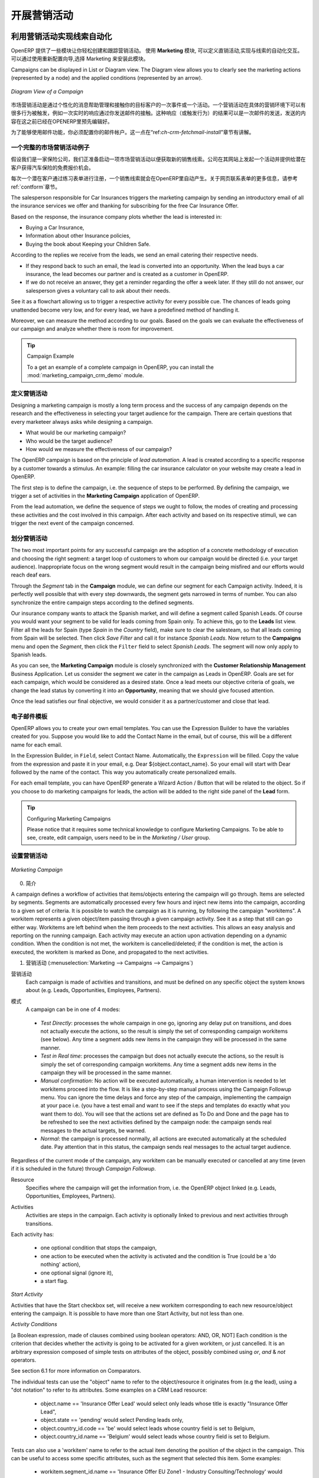 .. i18n: .. _part3-crm-market:
.. i18n: 
.. i18n: ################################
.. i18n: Driving your Marketing Campaigns
.. i18n: ################################
..

.. _part3-crm-market:

################################
开展营销活动
################################

.. i18n: .. index::
.. i18n:    single: Actions
.. i18n:    single: Activity
.. i18n:    single: Workflow
.. i18n:    single: Object
.. i18n:    single: Criteria
.. i18n:    single: Conditions
.. i18n:    single: Workitem
.. i18n:    single: Startflag
.. i18n:    single: Boolean
.. i18n:    single: Dot Notation
.. i18n:    single: Attributes
.. i18n:    single: Marketing
.. i18n:    single: Campaigns
..

.. index::
   single: Actions
   single: Activity
   single: Workflow
   single: Object
   single: Criteria
   single: Conditions
   single: Workitem
   single: Startflag
   single: Boolean
   single: Dot Notation
   single: Attributes
   single: Marketing
   single: Campaigns

.. i18n: .. _ch-market:
.. i18n: 
.. i18n: Lead Automation with Marketing Campaigns
.. i18n: ========================================
..

.. _ch-market:

利用营销活动实现线索自动化
========================================

.. i18n: OpenERP offers a set of modules allowing you to easily create and track your Marketing Campaigns.
.. i18n: With the **Marketing** application, you define your direct marketing campaigns, allowing you to automate your lead communication. You can install the module through the Reconfigure wizard, then select Marketing.
..

OpenERP 提供了一些模块让你轻松创建和跟踪营销活动。
使用 **Marketing** 模块, 可以定义直销活动,实现与线索的自动化交互。可以通过使用重新配置向导,选择 Marketing 来安装此模块。

.. i18n: Campaigns can be displayed in List or Diagram view. The Diagram view allows you to clearly see the marketing actions (represented by a node) and the applied conditions (represented by an arrow).
..

Campaigns can be displayed in List or Diagram view. The Diagram view allows you to clearly see the marketing actions (represented by a node) and the applied conditions (represented by an arrow).

.. i18n: .. figure::  images/market_diagram.jpeg
.. i18n:    :scale: 100
.. i18n:    :align: center
.. i18n: 
.. i18n:    *Diagram View of a Campaign*
..

.. figure::  images/market_diagram.jpeg
   :scale: 100
   :align: center

   *Diagram View of a Campaign*

.. i18n: A marketing campaign is an event or an activity that will help you manage and reach your partners with specific messages. A campaign can have many activities that will be triggered from a specific situation, for instance a response from a contact to an email you sent. The result of such a response (action) could be the sending of an email, for which a template has previously been created in OpenERP.
..

市场营销活动是通过个性化的消息帮助管理和接触你的目标客户的一次事件或一个活动。一个营销活动在具体的营销环境下可以有很多行为被触发，例如一次实时的响应通过你发送邮件的接触。这种响应（或触发行为）的结果可以是一次邮件的发送，发送的内容在这之前已经在OPENERP里预先编辑好。

.. i18n: To use the email functionality, you have to configure your email account. This is explained in the chapter :ref:`ch-crm-fetchmail-install`.
..

为了能够使用邮件功能，你必须配置你的邮件帐户。这一点在“ref:`ch-crm-fetchmail-install`”章节有讲解。

.. i18n: Example of a Complete Marketing Campaign
.. i18n: ----------------------------------------
..

一个完整的市场营销活动例子
----------------------------------------

.. i18n: Suppose we are an insurance company that wants to launch a marketing campaign to generate new leads. The company launches a campaign on its website and proposes potential customers to get a free offer for their car insurance.
..

假设我们是一家保险公司，我们正准备启动一项市场营销活动以便获取新的销售线索。公司在其网站上发起一个活动并提供给潜在客户获得汽车保险的免费报价机会。

.. i18n: Each time a customer registers himself through the contact form, a lead is created in OpenERP. For further information about web contact forms, please refer to the chapter :ref:`contform`.
..

每次一个潜在客户通过练习表单进行注册，一个销售线索就会在OpenERP里自动产生。关于网页联系表单的更多信息，请参考ref:`contform`章节。

.. i18n: The salesperson responsible for Car Insurances triggers the marketing campaign by sending an introductory email of all the insurance services we offer and thanking for subscribing for the free Car Insurance Offer.
..

The salesperson responsible for Car Insurances triggers the marketing campaign by sending an introductory email of all the insurance services we offer and thanking for subscribing for the free Car Insurance Offer.

.. i18n: Based on the response, the insurance company plots whether the lead is interested in:
..

Based on the response, the insurance company plots whether the lead is interested in:

.. i18n: * Buying a Car Insurance,
.. i18n: 
.. i18n: * Information about other Insurance policies,
.. i18n: 
.. i18n: * Buying the book about Keeping your Children Safe.
..

* Buying a Car Insurance,

* Information about other Insurance policies,

* Buying the book about Keeping your Children Safe.

.. i18n: According to the replies we receive from the leads, we send an email catering their respective needs.
..

According to the replies we receive from the leads, we send an email catering their respective needs.

.. i18n: * If they respond back to such an email, the lead is converted into an opportunity. When the lead buys a car insurance, the lead becomes our partner and is created as a customer in OpenERP.
.. i18n: 
.. i18n: * If we do not receive an answer, they get a reminder regarding the offer a week later. If they still do not answer, our salesperson gives a voluntary call to ask about their needs. 
..

* If they respond back to such an email, the lead is converted into an opportunity. When the lead buys a car insurance, the lead becomes our partner and is created as a customer in OpenERP.

* If we do not receive an answer, they get a reminder regarding the offer a week later. If they still do not answer, our salesperson gives a voluntary call to ask about their needs. 

.. i18n: See it as a flowchart allowing us to trigger a respective activity for every possible cue. The chances of leads going unattended become very low, and for every lead, we have a predefined method of handling it.
..

See it as a flowchart allowing us to trigger a respective activity for every possible cue. The chances of leads going unattended become very low, and for every lead, we have a predefined method of handling it.

.. i18n: Moreover, we can measure the method according to our goals. Based on the goals we can evaluate the effectiveness of our campaign and analyze whether there is room for improvement.
..

Moreover, we can measure the method according to our goals. Based on the goals we can evaluate the effectiveness of our campaign and analyze whether there is room for improvement.

.. i18n: .. tip:: Campaign Example
.. i18n: 
.. i18n:         To a get an example of a complete campaign in OpenERP, you can install the :mod:`marketing_campaign_crm_demo` module.
..

.. tip:: Campaign Example

        To a get an example of a complete campaign in OpenERP, you can install the :mod:`marketing_campaign_crm_demo` module.

.. i18n: Designing your Campaigns
.. i18n: ------------------------
..

定义营销活动
------------------------

.. i18n: Designing a marketing campaign is mostly a long term process and the success of any campaign depends on the research and the effectiveness in selecting your target audience for the campaign. There are certain questions that every marketeer always asks while designing a campaign.
..

Designing a marketing campaign is mostly a long term process and the success of any campaign depends on the research and the effectiveness in selecting your target audience for the campaign. There are certain questions that every marketeer always asks while designing a campaign.

.. i18n: * What would be our marketing campaign?
.. i18n: 
.. i18n: * Who would be the target audience?
.. i18n: 
.. i18n: * How would we measure the effectiveness of our campaign?
.. i18n:  
.. i18n: The OpenERP campaign is based on the principle of *lead automation*. A lead is created according to a specific response by a customer towards a stimulus. An example: filling the car insurance calculator on your website may create a lead in OpenERP.
..

* What would be our marketing campaign?

* Who would be the target audience?

* How would we measure the effectiveness of our campaign?
 
The OpenERP campaign is based on the principle of *lead automation*. A lead is created according to a specific response by a customer towards a stimulus. An example: filling the car insurance calculator on your website may create a lead in OpenERP.

.. i18n: The first step is to define the campaign, i.e. the sequence of steps to be performed. By defining the campaign, we trigger a set of activities in the **Marketing Campaign** application of OpenERP.
..

The first step is to define the campaign, i.e. the sequence of steps to be performed. By defining the campaign, we trigger a set of activities in the **Marketing Campaign** application of OpenERP.

.. i18n: From the lead automation, we define the sequence of steps we ought to follow, the modes of creating and processing these activities and the cost involved in this campaign. After each activity and based on its respective stimuli, we can trigger the next event of the campaign concerned.
.. i18n:  
.. i18n: Segmenting your Campaigns
.. i18n: -------------------------
..

From the lead automation, we define the sequence of steps we ought to follow, the modes of creating and processing these activities and the cost involved in this campaign. After each activity and based on its respective stimuli, we can trigger the next event of the campaign concerned.
 
划分营销活动
-------------------------

.. i18n: The two most important points for any successful campaign are the adoption of a concrete methodology of execution and choosing the right segment: a target loop of customers to whom our campaign would be directed (i.e. your target audience). Inappropriate focus on the wrong segment would result in the campaign being misfired and our efforts would reach deaf ears.
..

The two most important points for any successful campaign are the adoption of a concrete methodology of execution and choosing the right segment: a target loop of customers to whom our campaign would be directed (i.e. your target audience). Inappropriate focus on the wrong segment would result in the campaign being misfired and our efforts would reach deaf ears.

.. i18n: Through the `Segment` tab in the **Campaign** module, we can define our segment for each Campaign activity. Indeed, it is perfectly well possible that with every step downwards, the segment gets narrowed in terms of number. You can also synchronize the entire campaign steps according to the defined segments.
..

Through the `Segment` tab in the **Campaign** module, we can define our segment for each Campaign activity. Indeed, it is perfectly well possible that with every step downwards, the segment gets narrowed in terms of number. You can also synchronize the entire campaign steps according to the defined segments.

.. i18n: Our insurance company wants to attack the Spanish market, and will define a segment called Spanish Leads. Of course you would want your segment to be valid for leads coming from Spain only. To achieve this, go to the **Leads** list view. Filter all the leads for Spain (type *Spain* in the `Country` field), make sure to clear the salesteam, so that all leads coming from Spain will be selected. Then click `Save Filter` and call it for instance *Spanish Leads*. Now return to the **Campaigns** menu and open the `Segment`, then click the ``Filter`` field to select *Spanish Leads*. The segment will now only apply to Spanish leads.
..

Our insurance company wants to attack the Spanish market, and will define a segment called Spanish Leads. Of course you would want your segment to be valid for leads coming from Spain only. To achieve this, go to the **Leads** list view. Filter all the leads for Spain (type *Spain* in the `Country` field), make sure to clear the salesteam, so that all leads coming from Spain will be selected. Then click `Save Filter` and call it for instance *Spanish Leads*. Now return to the **Campaigns** menu and open the `Segment`, then click the ``Filter`` field to select *Spanish Leads*. The segment will now only apply to Spanish leads.

.. i18n: As you can see, the **Marketing Campaign** module is closely synchronized with the **Customer Relationship Management** Business Application. Let us consider the segment we cater in the campaign as Leads in OpenERP. Goals are set for each campaign, which would be considered as a desired state. Once a lead meets our objective criteria of goals, we change the lead status by converting it into an **Opportunity**, meaning that we should give focused attention. 
..

As you can see, the **Marketing Campaign** module is closely synchronized with the **Customer Relationship Management** Business Application. Let us consider the segment we cater in the campaign as Leads in OpenERP. Goals are set for each campaign, which would be considered as a desired state. Once a lead meets our objective criteria of goals, we change the lead status by converting it into an **Opportunity**, meaning that we should give focused attention. 

.. i18n: Once the lead satisfies our final objective, we would consider it as a partner/customer and close that lead.
..

Once the lead satisfies our final objective, we would consider it as a partner/customer and close that lead.

.. i18n: Email Templates
.. i18n: ---------------
..

电子邮件模板
---------------

.. i18n: OpenERP allows you to create your own email templates. You can use the Expression Builder to have the variables created for you. Suppose you would like to add the Contact Name in the email, but of course, this will be a different name for each email.
..

OpenERP allows you to create your own email templates. You can use the Expression Builder to have the variables created for you. Suppose you would like to add the Contact Name in the email, but of course, this will be a different name for each email.

.. i18n: In the Expression Builder, in ``Field``, select Contact Name. Automatically, the ``Expression`` will be filled. Copy the value from the expression and paste it in your email, e.g. Dear ${object.contact_name}. So your email will start with Dear followed by the name of the contact. This way you automatically create personalized emails.
..

In the Expression Builder, in ``Field``, select Contact Name. Automatically, the ``Expression`` will be filled. Copy the value from the expression and paste it in your email, e.g. Dear ${object.contact_name}. So your email will start with Dear followed by the name of the contact. This way you automatically create personalized emails.

.. i18n: For each email template, you can have OpenERP generate a Wizard Action / Button that will be related to the object. So if you choose to do marketing campaigns for leads, the action will be added to the right side panel of the **Lead** form.
..

For each email template, you can have OpenERP generate a Wizard Action / Button that will be related to the object. So if you choose to do marketing campaigns for leads, the action will be added to the right side panel of the **Lead** form.

.. i18n: .. tip:: Configuring Marketing Campaigns
.. i18n: 
.. i18n:       Please notice that it requires some technical knowledge to configure Marketing Campaigns.
.. i18n:       To be able to see, create, edit campaign, users need to be in the `Marketing / User` group.
..

.. tip:: Configuring Marketing Campaigns

      Please notice that it requires some technical knowledge to configure Marketing Campaigns.
      To be able to see, create, edit campaign, users need to be in the `Marketing / User` group.

.. i18n: Setting up your Marketing Campaigns
.. i18n: -----------------------------------
..

设置营销活动
-----------------------------------

.. i18n: .. figure::  images/crm_market_campaign.png
.. i18n:    :scale: 75
.. i18n:    :align: center
.. i18n: 
.. i18n:    *Marketing Campaign*
..

.. figure::  images/crm_market_campaign.png
   :scale: 75
   :align: center

   *Marketing Campaign*

.. i18n: 0. Introduction
..

0. 简介

.. i18n: A campaign defines a workflow of activities that items/objects entering the campaign will go through. Items are selected by segments. Segments are automatically processed every few hours and inject new items into the campaign, according to a given set of criteria.
.. i18n: It is possible to watch the campaign as it is running, by following the campaign "workitems". A workitem represents a given object/item passing through a given campaign activity. See it as a step that still can go either way. Workitems are left behind when the item proceeds to the next activities. This allows an easy analysis and reporting on the running campaign.
.. i18n: Each activity may execute an action upon activation depending on a dynamic condition. When the condition is not met, the workitem is cancelled/deleted; if the condition is met, the action is executed, the workitem is marked as Done, and propagated to the next activities.
..

A campaign defines a workflow of activities that items/objects entering the campaign will go through. Items are selected by segments. Segments are automatically processed every few hours and inject new items into the campaign, according to a given set of criteria.
It is possible to watch the campaign as it is running, by following the campaign "workitems". A workitem represents a given object/item passing through a given campaign activity. See it as a step that still can go either way. Workitems are left behind when the item proceeds to the next activities. This allows an easy analysis and reporting on the running campaign.
Each activity may execute an action upon activation depending on a dynamic condition. When the condition is not met, the workitem is cancelled/deleted; if the condition is met, the action is executed, the workitem is marked as Done, and propagated to the next activities.

.. i18n: 1. Campaigns (:menuselection:`Marketing --> Campaigns --> Campaigns`)
..

1. 营销活动 (:menuselection:`Marketing --> Campaigns --> Campaigns`)

.. i18n: Campaign
.. i18n:   Each campaign is made of activities and transitions, and must be defined on any specific object the system knows about
.. i18n:   (e.g. Leads, Opportunities, Employees, Partners).
..

营销活动
  Each campaign is made of activities and transitions, and must be defined on any specific object the system knows about
  (e.g. Leads, Opportunities, Employees, Partners).

.. i18n: Mode
.. i18n:   A campaign can be in one of 4 modes:
..

模式
  A campaign can be in one of 4 modes:

.. i18n:  * `Test Directly`: processes the whole campaign in one go, ignoring any delay put on transitions, and does not actually execute the actions, so the result is simply the set of corresponding campaign workitems (see below). Any time a segment adds new items in the campaign they will be processed in the same manner.
.. i18n: 
.. i18n:  * `Test in Real time`: processes the campaign but does not actually execute the actions, so the result is simply the set of corresponding campaign workitems. Any time a segment adds new items in the campaign they will be processed in the same manner.
.. i18n: 
.. i18n:  * `Manual confirmation`: No action will be executed automatically, a human intervention is needed to let workitems proceed into the flow. It is like a step-by-step manual process using the Campaign Followup menu. You can ignore the time delays and force any step of the campaign, implementing the campaign at your pace i.e. (you have a test email and want to see if the steps and templates do exactly what you want them to do). You will see that the actions set are defined as To Do and Done and the page has to be refreshed to see the next activities defined by the campaign node: the campaign sends real messages to the actual targets, be warned.
.. i18n: 
.. i18n:  * `Normal`: the campaign is processed normally, all actions are executed automatically at the scheduled date. Pay attention that in this status, the campaign sends real messages to the actual target audience.
..

 * `Test Directly`: processes the whole campaign in one go, ignoring any delay put on transitions, and does not actually execute the actions, so the result is simply the set of corresponding campaign workitems (see below). Any time a segment adds new items in the campaign they will be processed in the same manner.

 * `Test in Real time`: processes the campaign but does not actually execute the actions, so the result is simply the set of corresponding campaign workitems. Any time a segment adds new items in the campaign they will be processed in the same manner.

 * `Manual confirmation`: No action will be executed automatically, a human intervention is needed to let workitems proceed into the flow. It is like a step-by-step manual process using the Campaign Followup menu. You can ignore the time delays and force any step of the campaign, implementing the campaign at your pace i.e. (you have a test email and want to see if the steps and templates do exactly what you want them to do). You will see that the actions set are defined as To Do and Done and the page has to be refreshed to see the next activities defined by the campaign node: the campaign sends real messages to the actual targets, be warned.

 * `Normal`: the campaign is processed normally, all actions are executed automatically at the scheduled date. Pay attention that in this status, the campaign sends real messages to the actual target audience.

.. i18n: Regardless of the current mode of the campaign, any workitem can be manually executed or cancelled at any time (even if it is scheduled in the future) through *Campaign Followup*.
..

Regardless of the current mode of the campaign, any workitem can be manually executed or cancelled at any time (even if it is scheduled in the future) through *Campaign Followup*.

.. i18n: Resource
.. i18n:   Specifies where the campaign will get the information from, i.e. the OpenERP object linked (e.g. Leads, Opportunities,
.. i18n:   Employees, Partners).
..

Resource
  Specifies where the campaign will get the information from, i.e. the OpenERP object linked (e.g. Leads, Opportunities,
  Employees, Partners).

.. i18n: Activities
.. i18n:   Activities are steps in the campaign. Each activity is optionally linked to previous and next activities through transitions.
..

Activities
  Activities are steps in the campaign. Each activity is optionally linked to previous and next activities through transitions.

.. i18n: Each activity has:
..

Each activity has:

.. i18n:    * one optional condition that stops the campaign,
.. i18n: 
.. i18n:    * one action to be executed when the activity is activated and the condition is True (could be a 'do nothing' action),
.. i18n: 
.. i18n:    * one optional signal (ignore it),
.. i18n: 
.. i18n:    * a start flag.
..

   * one optional condition that stops the campaign,

   * one action to be executed when the activity is activated and the condition is True (could be a 'do nothing' action),

   * one optional signal (ignore it),

   * a start flag.

.. i18n: *Start Activity*
..

*Start Activity*

.. i18n: Activities that have the Start checkbox set, will receive a new workitem corresponding to each new resource/object entering the campaign. It is possible to have more than one Start Activity, but not less than one.
..

Activities that have the Start checkbox set, will receive a new workitem corresponding to each new resource/object entering the campaign. It is possible to have more than one Start Activity, but not less than one.

.. i18n: *Activity Conditions*
..

*Activity Conditions*

.. i18n: [a Boolean expression, made of clauses combined using boolean operators: AND, OR, NOT]
.. i18n: Each condition is the criterion that decides whether the activity is going to be activated for a given workitem, or just cancelled.
.. i18n: It is an arbitrary expression composed of simple tests on attributes of the object, possibly combined using *or*, *and* & *not* operators.
..

[a Boolean expression, made of clauses combined using boolean operators: AND, OR, NOT]
Each condition is the criterion that decides whether the activity is going to be activated for a given workitem, or just cancelled.
It is an arbitrary expression composed of simple tests on attributes of the object, possibly combined using *or*, *and* & *not* operators.

.. i18n: See section 6.1 for more information on Comparators.
..

See section 6.1 for more information on Comparators.

.. i18n: The individual tests can use the "object" name to refer to the object/resource it originates from (e.g the lead), using a "dot notation" to refer to its attributes. Some examples on a CRM Lead resource:
..

The individual tests can use the "object" name to refer to the object/resource it originates from (e.g the lead), using a "dot notation" to refer to its attributes. Some examples on a CRM Lead resource:

.. i18n:    * object.name == 'Insurance Offer Lead' would select only leads whose title is exactly "Insurance Offer Lead",
.. i18n: 
.. i18n:    * object.state == 'pending' would select Pending leads only,
.. i18n: 
.. i18n:    * object.country_id.code == 'be' would select leads whose country field is set to Belgium,
.. i18n: 
.. i18n:    * object.country_id.name == 'Belgium' would select leads whose country field is set to Belgium.
..

   * object.name == 'Insurance Offer Lead' would select only leads whose title is exactly "Insurance Offer Lead",

   * object.state == 'pending' would select Pending leads only,

   * object.country_id.code == 'be' would select leads whose country field is set to Belgium,

   * object.country_id.name == 'Belgium' would select leads whose country field is set to Belgium.

.. i18n: Tests can also use a 'workitem' name to refer to the actual item denoting the position of the object in the campaign. This can be useful to access some specific attributes, such as the segment that selected this item. Some examples:
..

Tests can also use a 'workitem' name to refer to the actual item denoting the position of the object in the campaign. This can be useful to access some specific attributes, such as the segment that selected this item. Some examples:

.. i18n:    * workitem.segment_id.name == 'Insurance Offer EU Zone1 - Industry Consulting/Technology'  would select leads that entered this campaign through the "Insurance Offer Lead EU Zone1 - Industry Consulting/Technology" segment,
.. i18n: 
.. i18n:    * 'EU Zone1' in workitem.segment_id.name would select only leads that entered the campaign through a segment that has "EU Zone1" in its name.
..

   * workitem.segment_id.name == 'Insurance Offer EU Zone1 - Industry Consulting/Technology'  would select leads that entered this campaign through the "Insurance Offer Lead EU Zone1 - Industry Consulting/Technology" segment,

   * 'EU Zone1' in workitem.segment_id.name would select only leads that entered the campaign through a segment that has "EU Zone1" in its name.

.. i18n: .. tip:: Help
.. i18n: 
.. i18n:        In the GTK client you can use "Help > Enable Debug mode tooltips" to see the attribute name of every field in a form. These are the same that you can use during import/export with CSV files.
..

.. tip:: Help

       In the GTK client you can use "Help > Enable Debug mode tooltips" to see the attribute name of every field in a form. These are the same that you can use during import/export with CSV files.

.. i18n: You can also use the special formula re.search(PATTERN_TO_SEARCH, ATTRIBUTE_TO_SEARCH) where PATTERN_TO_SEARCH is a character string delimited with quotes, and ATTRIBUTE_TO_SEARCH uses the dot notation above to refer to a field of the object.
.. i18n: An example for CRM leads:
..

You can also use the special formula re.search(PATTERN_TO_SEARCH, ATTRIBUTE_TO_SEARCH) where PATTERN_TO_SEARCH is a character string delimited with quotes, and ATTRIBUTE_TO_SEARCH uses the dot notation above to refer to a field of the object.
An example for CRM leads:

.. i18n:    * re.search('Plan to buy: True', object.description) would be true if the Notes on a Lead contain this text: "Plan to buy: True". Be careful that all spaces etc. do matter, so you may use the special pattern characters as detailed at the bottom to account for small variations,
.. i18n: 
.. i18n:    * re.search('Plan to.*True', object.description) would be true if the Notes on a Lead contain this text: "Plan to" followed later on by "True".
..

   * re.search('Plan to buy: True', object.description) would be true if the Notes on a Lead contain this text: "Plan to buy: True". Be careful that all spaces etc. do matter, so you may use the special pattern characters as detailed at the bottom to account for small variations,

   * re.search('Plan to.*True', object.description) would be true if the Notes on a Lead contain this text: "Plan to" followed later on by "True".

.. i18n: You can combine individual tests using boolean operators and parentheses.
.. i18n: Some examples on a CRM Lead resource:
..

You can combine individual tests using boolean operators and parentheses.
Some examples on a CRM Lead resource:

.. i18n:    * object.state != 'pending' and ( re.search('Plan to by:.*True',object.description)  and not re.search('Plan to use:.*True',object.description)   )  would be true if the lead is NOT in Pending state and it contains "Plan to buy", but not "Plan to use".
..

   * object.state != 'pending' and ( re.search('Plan to by:.*True',object.description)  and not re.search('Plan to use:.*True',object.description)   )  would be true if the lead is NOT in Pending state and it contains "Plan to buy", but not "Plan to use".

.. i18n: Guidelines for Creating a Campaign
.. i18n: ++++++++++++++++++++++++++++++++++
..

创建营销活动的指导方针
++++++++++++++++++++++++++++++++++

.. i18n:  * It is a good idea to have an initial activity that will change some fields on the objects entering the campaign to mark them as such, to avoid mixing them in other processes (e.g. set a specific state and Sales Team on a CRM lead being processed by a campaign). You can also define a time delay so that the campaign seems more human (note if the answer comes in a matter of seconds or minutes it is computer generated).
.. i18n: 
.. i18n:  * Put a stop condition on each subsequent activity in the campaign to get items out of the campaign as soon as the goal is achieved (e.g. every activity has a partial condition on the state of the item, if CRM Leads stops being Pending, the campaign ends for that case).
.. i18n: 
.. i18n: 2. Email Templates (:menuselection:`Marketing --> Configuration --> Email Template --> Templates`)
..

 * It is a good idea to have an initial activity that will change some fields on the objects entering the campaign to mark them as such, to avoid mixing them in other processes (e.g. set a specific state and Sales Team on a CRM lead being processed by a campaign). You can also define a time delay so that the campaign seems more human (note if the answer comes in a matter of seconds or minutes it is computer generated).

 * Put a stop condition on each subsequent activity in the campaign to get items out of the campaign as soon as the goal is achieved (e.g. every activity has a partial condition on the state of the item, if CRM Leads stops being Pending, the campaign ends for that case).

2. Email Templates (:menuselection:`Marketing --> Configuration --> Email Template --> Templates`)

.. i18n: Email templates are composed of the following information:
..

Email templates are composed of the following information:

.. i18n:  * The Email headers: to, from, cc, bcc, subject
.. i18n: 
.. i18n:  * The raw HTML body, with the low-level markup and formatting
.. i18n: 
.. i18n:  * The plaintext body
..

 * The Email headers: to, from, cc, bcc, subject

 * The raw HTML body, with the low-level markup and formatting

 * The plaintext body

.. i18n: Headers and bodies can contain placeholders for dynamic contents that will be replaced in the final email with the actual content.
..

Headers and bodies can contain placeholders for dynamic contents that will be replaced in the final email with the actual content.

.. i18n: 3. Campaign Segments
..

3. Campaign Segments

.. i18n: Segments are processed automatically according to a predefined schedule set in the menu :menuselection:`Administration --> Configuration --> Scheduled Actions`. It could be set to process every 4 hours or every minute for example.
.. i18n: This is the only entry point in a campaign at the moment.
..

Segments are processed automatically according to a predefined schedule set in the menu :menuselection:`Administration --> Configuration --> Scheduled Actions`. It could be set to process every 4 hours or every minute for example.
This is the only entry point in a campaign at the moment.

.. i18n: *Segment filters*
..

*Segment filters*

.. i18n: Segments select resources via filters, exactly the same kind of filter that can be used in advanced search views on any list in OpenERP. You can actually create them easily from any OpenERP screen allowing you to save filters. Save your advanced search criteria as a new filters and add them to the segment in the ``Filter`` field.
.. i18n: Filters mainly consist in a domain expressing the criteria of selection on a model (the resource).
.. i18n: See section 10.3 for more information on the syntax for these filters.
..

Segments select resources via filters, exactly the same kind of filter that can be used in advanced search views on any list in OpenERP. You can actually create them easily from any OpenERP screen allowing you to save filters. Save your advanced search criteria as a new filters and add them to the segment in the ``Filter`` field.
Filters mainly consist in a domain expressing the criteria of selection on a model (the resource).
See section 10.3 for more information on the syntax for these filters.

.. i18n: For Leads, the following filter would select draft Leads from any European country with "Plan for use: True" or "Plan for buy: False" specified in the body:
.. i18n:     [  ('type','=','lead'), 
.. i18n:        ('state', '=', 'draft'),
.. i18n:        ('country_id.name', 'in', ['Belgium',
.. i18n:        'Netherlands',
.. i18n:        'Luxembourg',
.. i18n:        'United Kingdom',
.. i18n:        'France',
.. i18n:        'Germany',
.. i18n:        'Finland',
.. i18n:        'Denmark',
.. i18n:        'Norway',
.. i18n:        'Austria',
.. i18n:        'Switzerland',
.. i18n:        'Italy',
.. i18n:        'Spain',
.. i18n:        'Portugal',
.. i18n:        'Ireland',
.. i18n:        ]),
.. i18n:        '|', 
.. i18n:        ('description', 'ilike', 'Plan for use: True'), 
.. i18n:        ('description', 'ilike', 'Plan for buy: False')
.. i18n:        ]
..

For Leads, the following filter would select draft Leads from any European country with "Plan for use: True" or "Plan for buy: False" specified in the body:
    [  ('type','=','lead'), 
       ('state', '=', 'draft'),
       ('country_id.name', 'in', ['Belgium',
       'Netherlands',
       'Luxembourg',
       'United Kingdom',
       'France',
       'Germany',
       'Finland',
       'Denmark',
       'Norway',
       'Austria',
       'Switzerland',
       'Italy',
       'Spain',
       'Portugal',
       'Ireland',
       ]),
       '|', 
       ('description', 'ilike', 'Plan for use: True'), 
       ('description', 'ilike', 'Plan for buy: False')
       ]

.. i18n: 6. Miscellaneous References, Examples
..

6. Miscellaneous References, Examples

.. i18n: 6.1 Reference of Comparison Operators:
..

6.1 Reference of Comparison Operators:

.. i18n:  * ==: Equal
.. i18n: 
.. i18n:  * !=: Not Equal
.. i18n: 
.. i18n:  * <: Bigger than
.. i18n: 
.. i18n:  * >: Smaller Than
.. i18n: 
.. i18n:  * <=: Bigger than or equal to
.. i18n: 
.. i18n:  * >=: Smaller than or equal to
.. i18n: 
.. i18n:  * in: to check that a given text is included somewhere in another text. e.g "a" in "dabc" is True
..

 * ==: Equal

 * !=: Not Equal

 * <: Bigger than

 * >: Smaller Than

 * <=: Bigger than or equal to

 * >=: Smaller than or equal to

 * in: to check that a given text is included somewhere in another text. e.g "a" in "dabc" is True

.. i18n: 6.2 Reference of Pattern/Wildcard characters
..

6.2 Reference of Pattern/Wildcard characters

.. i18n:  * `.` (dot) represents any character (but just one)
.. i18n: 
.. i18n:  * `*` means that the previous pattern can be repeated 0 or more times
.. i18n: 
.. i18n:  * `+` means that the previous pattern can be repeated 1 or more times 
.. i18n: 
.. i18n:  * `?` means that the previous pattern is optional (0 or 1 times)
.. i18n: 
.. i18n:  * `.*` would represent any character, repeated 0 or more times 
.. i18n: 
.. i18n:  * `.+` would represent at least 1 character (but any)
.. i18n: 
.. i18n:  * `5?` would represent an optional 5 character
..

 * `.` (dot) represents any character (but just one)

 * `*` means that the previous pattern can be repeated 0 or more times

 * `+` means that the previous pattern can be repeated 1 or more times 

 * `?` means that the previous pattern is optional (0 or 1 times)

 * `.*` would represent any character, repeated 0 or more times 

 * `.+` would represent at least 1 character (but any)

 * `5?` would represent an optional 5 character

.. i18n: 6.3 Reference of filter domains
..

6.3 Reference of filter domains

.. i18n: Generic format is:  [ (criterion_1), (criterion_2) ] to filter for resources matching both criterions.
.. i18n: It is possible to combine criterions differently with the following operators:
..

Generic format is:  [ (criterion_1), (criterion_2) ] to filter for resources matching both criterions.
It is possible to combine criterions differently with the following operators:

.. i18n:    * '&' is the boolean AND operator and will make a new criterion by combining the next 2 criterions (always 2). This is also the implicit operator when no operator is specified.
.. i18n: 
.. i18n:      * for example:  [ (criterion_1), '&', (criterion_2), (criterion_3) ] means criterion_1 AND (criterion_2 AND criterion_3)
.. i18n: 
.. i18n:    * '|' is the boolean OR operator and will make a new criterion by combining the next 2 criterions (always 2)
.. i18n: 
.. i18n:      * for example:  [ (criterion_1), '|', (criterion_2), (criterion_3) ] means criterion_1 AND (criterion_2 OR criterion_3)
.. i18n: 
.. i18n:    * '!' is the boolean NOT operator and will make a new criterion by reversing the value of the next criterion (always only 1)
.. i18n: 
.. i18n:      * for example:  [ (criterion_1), '!', (criterion_2), (criterion_3) ] means criterion_1 AND (NOT criterion_2) AND criterion_3
..

   * '&' is the boolean AND operator and will make a new criterion by combining the next 2 criterions (always 2). This is also the implicit operator when no operator is specified.

     * for example:  [ (criterion_1), '&', (criterion_2), (criterion_3) ] means criterion_1 AND (criterion_2 AND criterion_3)

   * '|' is the boolean OR operator and will make a new criterion by combining the next 2 criterions (always 2)

     * for example:  [ (criterion_1), '|', (criterion_2), (criterion_3) ] means criterion_1 AND (criterion_2 OR criterion_3)

   * '!' is the boolean NOT operator and will make a new criterion by reversing the value of the next criterion (always only 1)

     * for example:  [ (criterion_1), '!', (criterion_2), (criterion_3) ] means criterion_1 AND (NOT criterion_2) AND criterion_3

.. i18n: Criterion format is:  ( 'field_path_operand', 'operator', value )
..

Criterion format is:  ( 'field_path_operand', 'operator', value )

.. i18n: Where:
..

Where:

.. i18n:    * field_path_operand specifies the name of an attribute or a path starting with an attribute to reach the value we want to compare
.. i18n: 
.. i18n:    * operator is one of the possible operator: 
.. i18n: 
.. i18n:      * '=' , '!=' : equal and different
.. i18n: 
.. i18n:      * '<', '>', '>=', '<=' :  greater or lower than or equal
.. i18n: 
.. i18n:      * 'in', 'not in' : present or absent in a list of value. Values must be specified as [ value1, value2 ], e.g. [ 'Belgium', 'Croatia' ]
.. i18n: 
.. i18n:      * 'ilike' : search for string value in the operand
.. i18n: 
.. i18n:    * value is the text or number or list value to compare with field_path_operand using comparator
..

   * field_path_operand specifies the name of an attribute or a path starting with an attribute to reach the value we want to compare

   * operator is one of the possible operator: 

     * '=' , '!=' : equal and different

     * '<', '>', '>=', '<=' :  greater or lower than or equal

     * 'in', 'not in' : present or absent in a list of value. Values must be specified as [ value1, value2 ], e.g. [ 'Belgium', 'Croatia' ]

     * 'ilike' : search for string value in the operand

   * value is the text or number or list value to compare with field_path_operand using comparator

.. i18n: Pushing your Campaign Results further
.. i18n: -------------------------------------
..

进一步推动营销活动的成果
-------------------------------------

.. i18n: Of course, Marketing Campaigns can only be effective when you also do something with the results. OpenERP offers analysis features to help you better manage future campaigns based on the outcome of past campaigns. Learning from your results, that is.
..

Of course, Marketing Campaigns can only be effective when you also do something with the results. OpenERP offers analysis features to help you better manage future campaigns based on the outcome of past campaigns. Learning from your results, that is.

.. i18n: The :menuselection:`Marketing --> Reporting --> Campaign Analysis` report allows you to analyse your campaigns in detail, both ongoing and completed campaigns. 
..

The :menuselection:`Marketing --> Reporting --> Campaign Analysis` report allows you to analyse your campaigns in detail, both ongoing and completed campaigns. 

.. i18n: Segments allow you to keep good track of the results of a marketing campaign. You can see from which segment you have most demands, for instance. 
..

Segments allow you to keep good track of the results of a marketing campaign. You can see from which segment you have most demands, for instance. 

.. i18n: Thanks to good insights in the way your respondents answer to your campaign, you can continuously improve your marketing results!
..

Thanks to good insights in the way your respondents answer to your campaign, you can continuously improve your marketing results!

.. i18n: .. figure::  images/camp_analysis.png
.. i18n:    :scale: 75
.. i18n:    :align: center
.. i18n: 
.. i18n:    *Campaign Analysis*
..

.. figure::  images/camp_analysis.png
   :scale: 75
   :align: center

   *Campaign Analysis*

.. i18n: .. _contform:
.. i18n: 
.. i18n: Automating your Lead Acquisition
.. i18n: ================================
..

.. _contform:

自动获取线索
================================

.. i18n: Through your website, your company wants to get as much information as possible about the people who visit the website. But how can you make sure that every person who wants to know more about your company is actually registered somewhere?
..

Through your website, your company wants to get as much information as possible about the people who visit the website. But how can you make sure that every person who wants to know more about your company is actually registered somewhere?

.. i18n: Well, you could use a Contact form for this. And precisely such a form allows you to register contacts automatically in OpenERP.
.. i18n: By creating a link from your website's Contact form to OpenERP, your contact data will automatically be created in the CRM (or any other application of your choice, such as HR).
..

Well, you could use a Contact form for this. And precisely such a form allows you to register contacts automatically in OpenERP.
By creating a link from your website's Contact form to OpenERP, your contact data will automatically be created in the CRM (or any other application of your choice, such as HR).

.. i18n: Let us show you an example of how this can be achieved. The figure below shows a Contact form on a website.
..

Let us show you an example of how this can be achieved. The figure below shows a Contact form on a website.

.. i18n: .. _fig-crmconfo:
.. i18n: 
.. i18n: .. figure:: images/crm_contact_form.png
.. i18n:    :scale: 80
.. i18n:    :align: center
.. i18n: 
.. i18n:    *Contact Form on your Website*
..

.. _fig-crmconfo:

.. figure:: images/crm_contact_form.png
   :scale: 80
   :align: center

   *来自网站的咨询*

.. i18n: All data entered in this form are linked to the **Lead** form in the CRM. Each time someone enters this contact form, a new lead is automatically created in OpenERP.
..

All data entered in this form are linked to the **Lead** form in the CRM. Each time someone enters this contact form, a new lead is automatically created in OpenERP.

.. i18n: Such a system is a very easy yet flexible way of keeping track of your leads and automatically launch your marketing campaigns. 
..

Such a system is a very easy yet flexible way of keeping track of your leads and automatically launch your marketing campaigns. 

.. i18n: How to Link a Web Contact Form to OpenERP?
.. i18n: ------------------------------------------
..

如何将网站联系页面转化为OpenERP线索?
------------------------------------------

.. i18n: OpenERP is accessible through XML-RPC interfaces, for which libraries exist in many languages.
..

OpenERP is accessible through XML-RPC interfaces, for which libraries exist in many languages.

.. i18n: *Python example*
..

*Python 代码示例*

.. i18n:         import xmlrpclib
.. i18n:         # ... define HOST, PORT, DB, USER, PASS
.. i18n:         url = 'http://%s:%d/xmlrpc/common' % (HOST,PORT)
.. i18n:         sock = xmlrpclib.ServerProxy(url)
.. i18n:         uid = sock.login(DB,USER,PASS)
.. i18n:         print "Logged in as %s (uid:%d)" % (USER,uid)
.. i18n:         # Create a new lead
.. i18n:         url = 'http://%s:%d/xmlrpc/object' % (HOST,PORT)
.. i18n:         sock = xmlrpclib.ServerProxy(url)
.. i18n:         args = {
.. i18n:         'name' : 'A New Lead',
.. i18n:         'description' : 'This is a new lead from the web contact form',
.. i18n:         'inventor_id': uid,
.. i18n:         }
.. i18n:         lead_id = sock.execute(DB,uid,PASS,'crm.lead','create',args)
..

        import xmlrpclib
        # ... define HOST, PORT, DB, USER, PASS
        url = 'http://%s:%d/xmlrpc/common' % (HOST,PORT)
        sock = xmlrpclib.ServerProxy(url)
        uid = sock.login(DB,USER,PASS)
        print "Logged in as %s (uid:%d)" % (USER,uid)
        # Create a new lead
        url = 'http://%s:%d/xmlrpc/object' % (HOST,PORT)
        sock = xmlrpclib.ServerProxy(url)
        args = {
        'name' : 'A New Lead',
        'description' : 'This is a new lead from the web contact form',
        'inventor_id': uid,
        }
        lead_id = sock.execute(DB,uid,PASS,'crm.lead','create',args)

.. i18n: *PHP Example*
..

*PHP 代码示例*

.. i18n:         <?
.. i18n:         include('xmlrpc.inc'); // Use phpxmlrpc library, available on sourceforge
.. i18n:         // ... define $HOST, $PORT, $DB, $USER, $PASS
.. i18n:         $client = new xmlrpc_client("http://$HOST:$PORT/xmlrpc/common");
.. i18n:         $msg = new xmlrpcmsg("login");
.. i18n:         $msg->addParam(new xmlrpcval($DB, "string"));
.. i18n:         $msg->addParam(new xmlrpcval($USER, "string"));
.. i18n:         $msg->addParam(new xmlrpcval($PASS, "string"));
.. i18n:         resp = $client->send($msg);
.. i18n:         uid = $resp->value()->scalarval()
.. i18n:         echo "Logged in as $USER (uid:$uid)"
..

        <?
        include('xmlrpc.inc'); // Use phpxmlrpc library, available on sourceforge
        // ... define $HOST, $PORT, $DB, $USER, $PASS
        $client = new xmlrpc_client("http://$HOST:$PORT/xmlrpc/common");
        $msg = new xmlrpcmsg("login");
        $msg->addParam(new xmlrpcval($DB, "string"));
        $msg->addParam(new xmlrpcval($USER, "string"));
        $msg->addParam(new xmlrpcval($PASS, "string"));
        resp = $client->send($msg);
        uid = $resp->value()->scalarval()
        echo "Logged in as $USER (uid:$uid)"

.. i18n:         // Create a new lead
.. i18n:         $arrayVal = array(
.. i18n:         'name'=>new xmlrpcval("A New Lead", "string") ,
.. i18n:         'description'=>new xmlrpcval("This is a new lead from the web contact form" , "string"),
.. i18n:         'inventor_id'=>new xmlrpcval($uid, "int"),
.. i18n:         );
..

        // Create a new lead
        $arrayVal = array(
        'name'=>new xmlrpcval("A New Lead", "string") ,
        'description'=>new xmlrpcval("This is a new lead from the web contact form" , "string"),
        'inventor_id'=>new xmlrpcval($uid, "int"),
        );

.. i18n:         $msg = new xmlrpcmsg('execute');
.. i18n:         $msg->addParam(new xmlrpcval($DB, "string"));
.. i18n:         $msg->addParam(new xmlrpcval($uid, "int"));
.. i18n:         $msg->addParam(new xmlrpcval($PASS, "string"));
.. i18n:         $msg->addParam(new xmlrpcval("crm.lead", "string"));
.. i18n:         $msg->addParam(new xmlrpcval("create", "string"));
.. i18n:         $msg->addParam(new xmlrpcval($arrayVal, "struct"));
.. i18n:         $resp = $client->send($msg);
.. i18n:         ?>
..

        $msg = new xmlrpcmsg('execute');
        $msg->addParam(new xmlrpcval($DB, "string"));
        $msg->addParam(new xmlrpcval($uid, "int"));
        $msg->addParam(new xmlrpcval($PASS, "string"));
        $msg->addParam(new xmlrpcval("crm.lead", "string"));
        $msg->addParam(new xmlrpcval("create", "string"));
        $msg->addParam(new xmlrpcval($arrayVal, "struct"));
        $resp = $client->send($msg);
        ?>

.. i18n: .. tip:: How to Link a Web Contact Form to OpenERP?
.. i18n: 
.. i18n:        For technical information about how to link a web contact form to OpenERP, please also refer to the Technical Memento that you can download from http://www.openerp.com/community, the chapter about WebServices – XML-RPC. 
..

.. tip:: How to Link a Web Contact Form to OpenERP?

       For technical information about how to link a web contact form to OpenERP, please also refer to the Technical Memento that you can download from http://www.openerp.com/community, the chapter about WebServices – XML-RPC. 

.. i18n: .. index::
.. i18n:    single: Profiling
.. i18n: ..
..

.. index::
   single: Profiling
..

.. i18n: .. index::
.. i18n:    single: module; crm_profiling
.. i18n:    single: prospect
..

.. index::
   single: module; crm_profiling
   single: prospect

.. i18n: .. _profiling:
.. i18n: 
.. i18n: Profiling your Customers
.. i18n: ========================
..

.. _profiling:

客户分析挖掘
========================

.. i18n: The segmentation tools let you create partner groups (or categories) and act on each segment differently according to questionnaires.
.. i18n: For example, you could create pricelists for each of the segments, or start phone marketing campaigns
.. i18n: by segment. To allow you to work with segments in OpenERP, you should install the :mod:`crm_profiling` module, which can also be achieved from the Configuration Wizard (Marketing - Profiling).
..

The segmentation tools let you create partner groups (or categories) and act on each segment differently according to questionnaires.
For example, you could create pricelists for each of the segments, or start phone marketing campaigns
by segment. To allow you to work with segments in OpenERP, you should install the :mod:`crm_profiling` module, which can also be achieved from the Configuration Wizard (Marketing - Profiling).

.. i18n: Profiling can be used to qualify your customers according to a questionnaire you define. When you establish a good customer profile, this will surely help you to close your deals. Customer profiles might even help you beat your competitors! 
..

Profiling can be used to qualify your customers according to a questionnaire you define. When you establish a good customer profile, this will surely help you to close your deals. Customer profiles might even help you beat your competitors! 

.. i18n: Establishing the Profiles of Prospects
.. i18n: --------------------------------------
..

创建售前模板配置
--------------------------------------

.. i18n: During presales activities it is useful to qualify your prospects quickly. You can ask a series of
.. i18n: questions to find out what product / service to offer to the customer, or how quickly you should handle the
.. i18n: request.
..

During presales activities it is useful to qualify your prospects quickly. You can ask a series of
questions to find out what product / service to offer to the customer, or how quickly you should handle the
request.

.. i18n: .. tip:: Profiling
.. i18n: 
.. i18n: 	This method of rapidly qualifying prospects is often used by companies who carry out presales by
.. i18n: 	phone.
.. i18n: 	A prospect list is imported into the OpenERP system as a set of partners and the operators then
.. i18n: 	ask a series of questions to each prospect by phone.
.. i18n: 
.. i18n: 	Responses to these questions enable each prospect to be qualified automatically which leads to
.. i18n: 	a specific service being offered based on their responses.
..

.. tip:: Profiling

	This method of rapidly qualifying prospects is often used by companies who carry out presales by
	phone.
	A prospect list is imported into the OpenERP system as a set of partners and the operators then
	ask a series of questions to each prospect by phone.

	Responses to these questions enable each prospect to be qualified automatically which leads to
	a specific service being offered based on their responses.

.. i18n: As an illustration, take the case of a software company which offers a service based on the OpenERP
.. i18n: software. The company goes to several exhibitions and encounters dozens of prospects over a few
.. i18n: days. It is important to handle each request quickly and efficiently.
..

As an illustration, take the case of a software company which offers a service based on the OpenERP
software. The company goes to several exhibitions and encounters dozens of prospects over a few
days. It is important to handle each request quickly and efficiently.

.. i18n: The products offered at these exhibitions are:
..

The products offered at these exhibitions are:

.. i18n: * training on OpenERP – for independent people or small companies,
.. i18n: 
.. i18n: * partner contract – for IT companies that intend to offer an OpenERP service,
.. i18n: 
.. i18n: * OpenERP as SaaS – for small companies,
.. i18n: 
.. i18n: * a meeting in conjunction with a partner to provide a demonstration aimed at providing a software
.. i18n:   integration – for companies that are slightly larger.
..

* training on OpenERP – for independent people or small companies,

* partner contract – for IT companies that intend to offer an OpenERP service,

* OpenERP as SaaS – for small companies,

* a meeting in conjunction with a partner to provide a demonstration aimed at providing a software
  integration – for companies that are slightly larger.

.. i18n: The IT company has therefore put a decision tree in place based on the answers to several
.. i18n: questions to prospects. These are given in the following figure :ref:`fig-crmprof`:
..

The IT company has therefore put a decision tree in place based on the answers to several
questions to prospects. These are given in the following figure :ref:`fig-crmprof`:

.. i18n: .. todo:: 
..

.. todo:: 

.. i18n: .. _fig-crmprof:
.. i18n: 
.. i18n: .. figure::  images/crm_profile_tree_eng.png
.. i18n:    :scale: 100
.. i18n:    :align: center
.. i18n: 
.. i18n:    *Example of Profiling Customer Prospects by the OpenERP Company*
..

.. _fig-crmprof:

.. figure::  images/crm_profile_tree_eng.png
   :scale: 100
   :align: center

   *Example of Profiling Customer Prospects by the OpenERP Company*

.. i18n: The sales person starts by asking the questions mentioned above and then after only a couple of minutes of
.. i18n: work, he can decide what to propose to the prospective customer simply by analysing the prospect's answers.
..

The sales person starts by asking the questions mentioned above and then after only a couple of minutes of
work, he can decide what to propose to the prospective customer simply by analysing the prospect's answers.

.. i18n: At the end of the exhibition, prospects' details and their responses to the questionnaire are entered
.. i18n: into OpenERP. The profiling system automatically classifies the prospects into appropriate partner
.. i18n: categories.
..

At the end of the exhibition, prospects' details and their responses to the questionnaire are entered
into OpenERP. The profiling system automatically classifies the prospects into appropriate partner
categories.

.. i18n: This enables your sales people to efficiently follow up prospects and adapt their approach according to
.. i18n: each prospect's profile. For example, they can send a letter based on a template developed for a
.. i18n: specific partner category. They would use OpenERP's report editor and generator for their sales
.. i18n: proposition, such as an invitation to a training session a week after the show.
..

This enables your sales people to efficiently follow up prospects and adapt their approach according to
each prospect's profile. For example, they can send a letter based on a template developed for a
specific partner category. They would use OpenERP's report editor and generator for their sales
proposition, such as an invitation to a training session a week after the show.

.. i18n: Using Profiles effectively
.. i18n: --------------------------
..

高效使用配置模板
--------------------------

.. i18n: .. index::
.. i18n:    single: module; crm_profiling
..

.. index::
   single: module; crm_profiling

.. i18n: To use the profiling system, you have to install OpenERP's :mod:`crm_profiling` module. You can also use the Reconfigure Wizard and add Marketing / Profiling.
.. i18n:  
.. i18n: Once the module is installed, you can create several questionnaires through the menu :menuselection:`Sales --> Configuration --> Leads & Opportunities --> Questionnaires`.  For each questionnaire, OpenERP allows you to create a list of questions and the possible responses through the menu :menuselection:`Sales --> Configuration --> Leads & Opportunities --> Questions`. 
..

To use the profiling system, you have to install OpenERP's :mod:`crm_profiling` module. You can also use the Reconfigure Wizard and add Marketing / Profiling.
 
Once the module is installed, you can create several questionnaires through the menu :menuselection:`Sales --> Configuration --> Leads & Opportunities --> Questionnaires`.  For each questionnaire, OpenERP allows you to create a list of questions and the possible responses through the menu :menuselection:`Sales --> Configuration --> Leads & Opportunities --> Questions`. 

.. i18n: To obtain the scheme presented earlier you can create the following questions and responses:
..

To obtain the scheme presented earlier you can create the following questions and responses:

.. i18n: .. csv-table::  Questionnaire for Defining Profiles
.. i18n:    :header: "Questions","Possible Responses"
.. i18n:    :widths: 20, 30
.. i18n: 
.. i18n:    "Journalist ?","Yes / No"
.. i18n:    "Industry Sector ?","IT / ERP Consultant / Services / Industry / Others"
.. i18n:    "Number of Staff ?","1 / 2-20 / 21-50 / 51-100 / 101-500 / 500+"
.. i18n:    "Contact's job function ?","Decision-maker / Not decision-maker"
.. i18n:    "Already created a specification for the work ?","Yes / Soon / No"
.. i18n:    "Implementation budget ?","Unknown  / <100k / 101-300k / >300k"
..

.. csv-table::  Questionnaire for Defining Profiles
   :header: "Questions","Possible Responses"
   :widths: 20, 30

   "Journalist ?","Yes / No"
   "Industry Sector ?","IT / ERP Consultant / Services / Industry / Others"
   "Number of Staff ?","1 / 2-20 / 21-50 / 51-100 / 101-500 / 500+"
   "Contact's job function ?","Decision-maker / Not decision-maker"
   "Already created a specification for the work ?","Yes / Soon / No"
   "Implementation budget ?","Unknown  / <100k / 101-300k / >300k"

.. i18n: For instance, a sales person specializing in large accounts for the service sector could have a
.. i18n: profile defined like this:
..

For instance, a sales person specializing in large accounts for the service sector could have a
profile defined like this:

.. i18n: * Budget for integration: \ ``Unknown``\  , \ ``100k-300k``\   or \ ``>300k``\  ,
.. i18n: 
.. i18n: * Already created a specification for the work? \ ``Yes``\  , \ ``No``\
.. i18n: 
.. i18n: * Industry Sector? \ ``Services``\  .
..

* Budget for integration: \ ``Unknown``\  , \ ``100k-300k``\   or \ ``>300k``\  ,

* Already created a specification for the work? \ ``Yes``\  , \ ``No``\

* Industry Sector? \ ``Services``\  .

.. i18n: When entering the details of a specific prospect, the prospect's answers to various questions can be
.. i18n: entered in the `Profiling` tab of the **Partner** form. All you have to do is click the `Use a Questionnaire` button on the `Profiling` tab of the **Partner** form.
..

When entering the details of a specific prospect, the prospect's answers to various questions can be
entered in the `Profiling` tab of the **Partner** form. All you have to do is click the `Use a Questionnaire` button on the `Profiling` tab of the **Partner** form.

.. i18n: OpenERP will automatically assign prospects to the appropriate partner category based on these answers.
..

OpenERP will automatically assign prospects to the appropriate partner category based on these answers.

.. i18n: Customers corresponding to a specific search profile can be treated as a priority. The sales person
.. i18n: can access the profile of the large active accounts easily.
..

Customers corresponding to a specific search profile can be treated as a priority. The sales person
can access the profile of the large active accounts easily.

.. i18n: .. Copyright © Open Object Press. All rights reserved.
..

.. Copyright © Open Object Press. All rights reserved.

.. i18n: .. You may take electronic copy of this publication and distribute it if you don't
.. i18n: .. change the content. You can also print a copy to be read by yourself only.
..

.. You may take electronic copy of this publication and distribute it if you don't
.. change the content. You can also print a copy to be read by yourself only.

.. i18n: .. We have contracts with different publishers in different countries to sell and
.. i18n: .. distribute paper or electronic based versions of this book (translated or not)
.. i18n: .. in bookstores. This helps to distribute and promote the OpenERP product. It
.. i18n: .. also helps us to create incentives to pay contributors and authors using author
.. i18n: .. rights of these sales.
..

.. We have contracts with different publishers in different countries to sell and
.. distribute paper or electronic based versions of this book (translated or not)
.. in bookstores. This helps to distribute and promote the OpenERP product. It
.. also helps us to create incentives to pay contributors and authors using author
.. rights of these sales.

.. i18n: .. Due to this, grants to translate, modify or sell this book are strictly
.. i18n: .. forbidden, unless Tiny SPRL (representing Open Object Press) gives you a
.. i18n: .. written authorisation for this.
..

.. Due to this, grants to translate, modify or sell this book are strictly
.. forbidden, unless Tiny SPRL (representing Open Object Press) gives you a
.. written authorisation for this.

.. i18n: .. Many of the designations used by manufacturers and suppliers to distinguish their
.. i18n: .. products are claimed as trademarks. Where those designations appear in this book,
.. i18n: .. and Open Object Press was aware of a trademark claim, the designations have been
.. i18n: .. printed in initial capitals.
..

.. Many of the designations used by manufacturers and suppliers to distinguish their
.. products are claimed as trademarks. Where those designations appear in this book,
.. and Open Object Press was aware of a trademark claim, the designations have been
.. printed in initial capitals.

.. i18n: .. While every precaution has been taken in the preparation of this book, the publisher
.. i18n: .. and the authors assume no responsibility for errors or omissions, or for damages
.. i18n: .. resulting from the use of the information contained herein.
..

.. While every precaution has been taken in the preparation of this book, the publisher
.. and the authors assume no responsibility for errors or omissions, or for damages
.. resulting from the use of the information contained herein.

.. i18n: .. Published by Open Object Press, Grand Rosière, Belgium
..

.. Published by Open Object Press, Grand Rosière, Belgium
